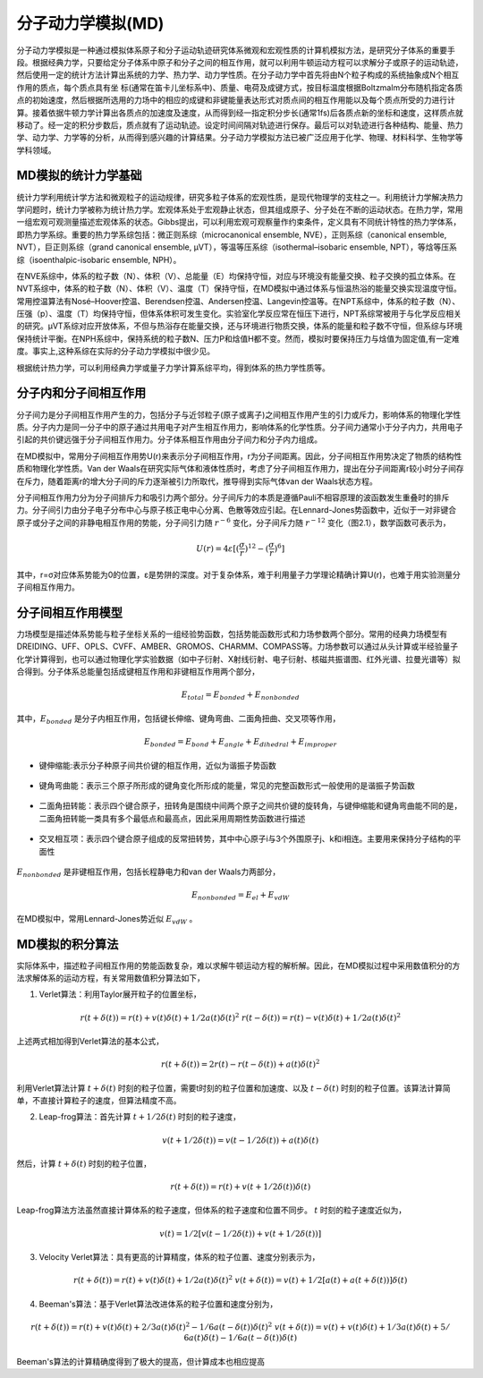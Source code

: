 .. _MD-theory:

分子动力学模拟(MD)
================================================  
分子动力学模拟是一种通过模拟体系原子和分子运动轨迹研究体系微观和宏观性质的计算机模拟方法，是研究分子体系的重要手段。根据经典力学，只要给定分子体系中原子和分子之间的相互作用，就可以利用牛顿运动方程可以求解分子或原子的运动轨迹，然后使用一定的统计方法计算出系统的力学、热力学、动力学性质。在分子动力学中首先将由N个粒子构成的系统抽象成N个相互作用的质点，每个质点具有坐
标(通常在笛卡儿坐标系中)、质量、电荷及成键方式，按目标温度根据Boltzmalm分布随机指定各质点的初始速度，然后根据所选用的力场中的相应的成键和非键能量表达形式对质点间的相互作用能以及每个质点所受的力进行计算。接着依据牛顿力学计算出各质点的加速度及速度，从而得到经一指定积分步长(通常1fs)后各质点新的坐标和速度，这样质点就移动了。经一定的积分步数后，质点就有了运动轨迹。设定时间间隔对轨迹进行保存。最后可以对轨迹进行各种结构、能量、热力学、动力学、力学等的分析，从而得到感兴趣的计算结果。分子动力学模拟方法已被广泛应用于化学、物理、材料科学、生物学等学科领域。

MD模拟的统计力学基础
-------------------------------------------------------

统计力学利用统计学方法和微观粒子的运动规律，研究多粒子体系的宏观性质，是现代物理学的支柱之一。利用统计力学解决热力学问题时，统计力学被称为统计热力学。宏观体系处于宏观静止状态，但其组成原子、分子处在不断的运动状态。在热力学，常用一组宏观可观测量描述宏观体系的状态。Gibbs提出，可以利用宏观可观察量作约束条件，定义具有不同统计特性的热力学体系，即热力学系综。重要的热力学系综包括：微正则系综（microcanonical ensemble, NVE），正则系综（canonical ensemble, NVT），巨正则系综（grand canonical ensemble, µVT），等温等压系综（isothermal–isobaric ensemble, NPT），等焓等压系综（isoenthalpic-isobaric ensemble, NPH）。

在NVE系综中，体系的粒子数（N）、体积（V）、总能量（E）均保持守恒，对应与环境没有能量交换、粒子交换的孤立体系。在NVT系综中，体系的粒子数（N）、体积（V）、温度（T）保持守恒，在MD模拟中通过体系与恒温热浴的能量交换实现温度守恒。常用控温算法有Nosé–Hoover控温、Berendsen控温、Andersen控温、Langevin控温等。在NPT系综中，体系的粒子数（N）、压强（p）、温度（T）均保持守恒，但体系体积可发生变化。实验室化学反应常在恒压下进行，NPT系综常被用于与化学反应相关的研究。µVT系综对应开放体系，不但与热浴存在能量交换，还与环境进行物质交换，体系的能量和粒子数不守恒，但系综与环境保持统计平衡。在NPH系综中，保持系统的粒子数N、压力P和焓值H都不变。然而，模拟时要保持压力与焓值为固定值,有一定难度。事实上,这种系综在实际的分子动力学模拟中很少见。

根据统计热力学，可以利用经典力学或量子力学计算系综平均，得到体系的热力学性质等。


分子内和分子间相互作用
-------------------------------------------------------

分子间力是分子间相互作用产生的力，包括分子与近邻粒子(原子或离子)之间相互作用产生的引力或斥力，影响体系的物理化学性质。分子内力是同一分子中的原子通过共用电子对产生相互作用力，影响体系的化学性质。分子间力通常小于分子内力，共用电子引起的共价键远强于分子间相互作用力。分子体系相互作用由分子间力和分子内力组成。

在MD模拟中，常用分子间相互作用势U(r)来表示分子间相互作用，r为分子间距离。因此，分子间相互作用势决定了物质的结构性质和物理化学性质。Van der Waals在研究实际气体和液体性质时，考虑了分子间相互作用力，提出在分子间距离r较小时分子间存在斥力，随着距离r的增大分子间的斥力逐渐被引力所取代，推导得到实际气体van der Waals状态方程。

分子间相互作用力分为分子间排斥力和吸引力两个部分。分子间斥力的本质是遵循Pauli不相容原理的波函数发生重叠时的排斥力。分子间引力由分子电子分布中心与原子核正电中心分离、色散等效应引起。在Lennard-Jones势函数中，近似于一对非键合原子或分子之间的非静电相互作用的势能，分子间引力随 :math:`r^{-6}` 变化，分子间斥力随 :math:`r^{-12}` 变化（图2.1），数学函数可表示为，

.. math::
    U(r) = 4 \varepsilon[(\frac{\sigma}{r})^{12}-(\frac{\sigma}{r})^6]

其中，r=σ对应体系势能为0的位置，ε是势阱的深度。对于复杂体系，难于利用量子力学理论精确计算U(r)，也难于用实验测量分子间相互作用力。

.. figure:: images/LJ.png
    :align: center
.. centered:: 图 1  分子间相互作用Lennard-Jones势函数U(r)与分子间距离r的关系


分子间相互作用模型
-------------------------------------------------------

力场模型是描述体系势能与粒子坐标关系的一组经验势函数，包括势能函数形式和力场参数两个部分。常用的经典力场模型有DREIDING、UFF、OPLS、CVFF、AMBER、GROMOS、CHARMM、COMPASS等。力场参数可以通过从头计算或半经验量子化学计算得到，也可以通过物理化学实验数据（如中子衍射、X射线衍射、电子衍射、核磁共振谱图、红外光谱、拉曼光谱等）拟合得到。分子体系总能量包括成键相互作用和非键相互作用两个部分，

.. math::
    E_{total}=E_{bonded}+E_{nonbonded}

其中，:math:`E_{bonded}` 是分子内相互作用，包括键长伸缩、键角弯曲、二面角扭曲、交叉项等作用，

.. math::
    E_{bonded}=E_{bond}+E_{angle}+E_{dihedral}+E_{improper}

* 键伸缩能:表示分子种原子间共价键的相互作用，近似为谐振子势函数

.. figure:: images/bond.png
    :align: center

* 键角弯曲能：表示三个原子所形成的键角变化所形成的能量，常见的完整函数形式一般使用的是谐振子势函数

.. figure:: images/angle.png
    :align: center
    
* 二面角扭转能：表示四个键合原子，扭转角是围绕中间两个原子之间共价键的旋转角，与键伸缩能和键角弯曲能不同的是，二面角扭转能一类具有多个最低点和最高点，因此采用周期性势函数进行描述
 
.. figure:: images/dihedral.png
    :align: center
    
* 交叉相互项：表示四个键合原子组成的反常扭转势，其中中心原子i与3个外围原子j、k和i相连。主要用来保持分子结构的平面性

.. figure:: images/improper.png
    :align: center
    
:math:`E_{nonbonded}` 是非键相互作用，包括长程静电力和van der Waals力两部分，

.. math::
    E_{nonbonded}=E_{el}+E_{vdW}											        

在MD模拟中，常用Lennard-Jones势近似 :math:`E_{vdW}` 。


MD模拟的积分算法
-------------------------------------------------------

实际体系中，描述粒子间相互作用的势能函数复杂，难以求解牛顿运动方程的解析解。因此，在MD模拟过程中采用数值积分的方法求解体系的运动方程，有关常用数值积分算法如下，

(1)  Verlet算法：利用Taylor展开粒子的位置坐标，

.. math::
  & r(t+\delta(t))=r(t)+v(t)\delta(t)+1/2 a(t)\delta{(t)^2}								    
  & r(t-\delta(t))=r(t)-v(t)\delta(t)+1/2 a(t)\delta{(t)^2}									    

上述两式相加得到Verlet算法的基本公式，

.. math::
  r(t+\delta(t))=2r(t)-r(t-\delta(t))+a(t)\delta{(t)^2}									        

利用Verlet算法计算 :math:`t+\delta(t)` 时刻的粒子位置，需要t时刻的粒子位置和加速度、以及 :math:`t-\delta(t)` 时刻的粒子位置。该算法计算简单，不直接计算粒子的速度，但算法精度不高。

(2)  Leap-frog算法：首先计算 :math:`t+1/2 \delta(t)` 时刻的粒子速度，

.. math::
    v(t+1/2 \delta(t))=v(t-1/2 \delta(t))+a(t)\delta(t)										

然后，计算 :math:`t+\delta(t)` 时刻的粒子位置，

.. math::
   r(t+\delta(t))=r(t)+v(t+1/2 \delta(t))\delta(t)									        

Leap-frog算法方法虽然直接计算体系的粒子速度，但体系的粒子速度和位置不同步。 :math:`t` 时刻的粒子速度近似为，

.. math::
   v(t)=1/2 [v(t-1/2 \delta(t))+v(t+1/2 \delta(t))]											 

(3)  Velocity Verlet算法：具有更高的计算精度，体系的粒子位置、速度分别表示为，

.. math::
  & r(t+\delta(t))=r(t)+v(t)\delta(t)+1/2 a(t)\delta{(t)^2}									  
  & v(t+\delta(t))=v(t)+1/2 [a(t)+a(t+\delta(t))]\delta(t)							      

(4)  Beeman's算法：基于Verlet算法改进体系的粒子位置和速度分别为，

.. math::
  & r(t+\delta(t))=r(t)+v(t)\delta(t)+2/3 a(t)\delta{(t)^2}	-1/6 a(t-\delta(t))\delta{(t)^2}					
  & v(t+\delta(t))=v(t)+v(t)\delta(t)+1/3 a(t)\delta(t)+5/6 a(t)\delta(t)-1/6 a(t-\delta(t))\delta(t)		      

Beeman's算法的计算精确度得到了极大的提高，但计算成本也相应提高
